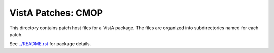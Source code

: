 ===================
VistA Patches: CMOP
===================

This directory contains patch host files for a VistA package.
The files are organized into subdirectories named for each patch.

See `<../README.rst>`__ for package details.
